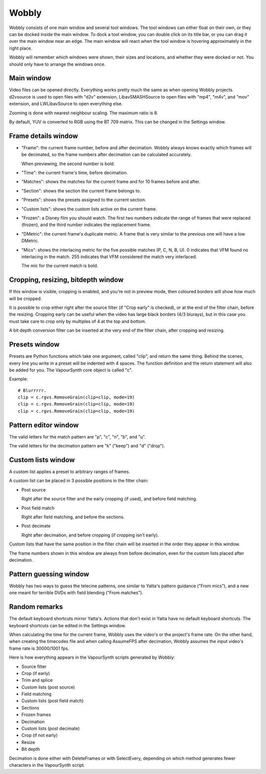 Wobbly
######

Wobbly consists of one main window and several tool windows. The tool windows can either float on their own, or they can be docked inside the main window. To dock a tool window, you can double click on its title bar, or you can drag it over the main window near an edge. The main window will react when the tool window is hovering approximately in the right place.

Wobbly will remember which windows were shown, their sizes and locations, and whether they were docked or not. You should only have to arrange the windows once.


Main window
===========

Video files can be opened directly. Everything works pretty much the same as when opening Wobbly projects. d2vsource is used to open files with "d2v" extension, LibavSMASHSource to open files with "mp4", "m4v", and "mov" extension, and LWLibavSource to open everything else.

Zooming is done with nearest neighbour scaling. The maximum ratio is 8.

By default, YUV is converted to RGB using the BT 709 matrix. This can be changed in the Settings window.


Frame details window
====================

- "Frame": the current frame number, before and after decimation. Wobbly always knows exactly which frames will be decimated, so the frame numbers after decimation can be calculated accurately.

  When previewing, the second number is bold.

- "Time": the current frame's time, before decimation.

- "Matches": shows the matches for the current frame and for 10 frames before and after.

- "Section": shows the section the current frame belongs to.

- "Presets": shows the presets assigned to the current section.

- "Custom lists": shows the custom lists active on the current frame.

- "Frozen": a Disney film you should watch. The first two numbers indicate the range of frames that were replaced (frozen), and the third number indicates the replacement frame.

- "DMetric": the current frame's duplicate metric. A frame that is very similar to the previous one will have a low DMetric.

- "Mics": shows the interlacing metric for the five possible matches (P, C, N, B, U). 0 indicates that VFM found no interlacing in the match. 255 indicates that VFM considered the match very interlaced.
  
  The mic for the current match is bold.


Cropping, resizing, bitdepth window
===================================

If this window is visible, cropping is enabled, and you're not in preview mode, then coloured borders will show how much will be cropped.

It is possible to crop either right after the source filter (if "Crop early" is checked), or at the end of the filter chain, before the resizing. Cropping early can be useful when the video has large black borders (4/3 blurays), but in this case you must take care to crop only by multiples of 4 at the top and bottom.

A bit depth conversion filter can be inserted at the very end of the filter chain, after cropping and resizing.


Presets window
==============

Presets are Python functions which take one argument, called "clip", and return the same thing. Behind the scenes, every line you write in a preset will be indented with 4 spaces. The function definition and the return statement will also be added for you. The VapourSynth core object is called "c".

Example::

    # Blurrrrr.
    clip = c.rgvs.RemoveGrain(clip=clip, mode=19)
    clip = c.rgvs.RemoveGrain(clip=clip, mode=19)
    clip = c.rgvs.RemoveGrain(clip=clip, mode=19)


Pattern editor window
=====================

The valid letters for the match pattern are "p", "c", "n", "b", and "u".

The valid letters for the decimation pattern are "k" ("keep") and "d" ("drop").


Custom lists window
===================

A custom list applies a preset to arbitrary ranges of frames.

A custom list can be placed in 3 possible positions in the filter chain:

- Post source

  Right after the source filter and the early cropping (if used), and before field matching.

- Post field match

  Right after field matching, and before the sections.

- Post decimate

  Right after decimation, and before cropping (if cropping isn't early).

Custom lists that have the same position in the filter chain will be inserted in the order they appear in this window.

The frame numbers shown in this window are always from before decimation, even for the custom lists placed after decimation.


Pattern guessing window
=======================

Wobbly has two ways to guess the telecine patterns, one similar to Yatta's pattern guidance ("From mics"), and a new one meant for terrible DVDs with field blending ("From matches").


Random remarks
==============

The default keyboard shortcuts mirror Yatta's. Actions that don't exist in Yatta have no default keyboard shortcuts. The keyboard shortcuts can be edited in the Settings window.

When calculating the time for the current frame, Wobbly uses the video's or the project's frame rate. On the other hand, when creating the timecodes file and when calling AssumeFPS after decimation, Wobbly assumes the input video's frame rate is 30000/1001 fps.

Here is how everything appears in the VapourSynth scripts generated by Wobbly:

- Source filter

- Crop (if early)

- Trim and splice

- Custom lists (post source)

- Field matching

- Custom lists (post field match)

- Sections

- Frozen frames

- Decimation

- Custom lists (post decimate)

- Crop (if not early)

- Resize

- Bit depth

Decimation is done either with DeleteFrames or with SelectEvery, depending on which method generates fewer characters in the VapourSynth script.
